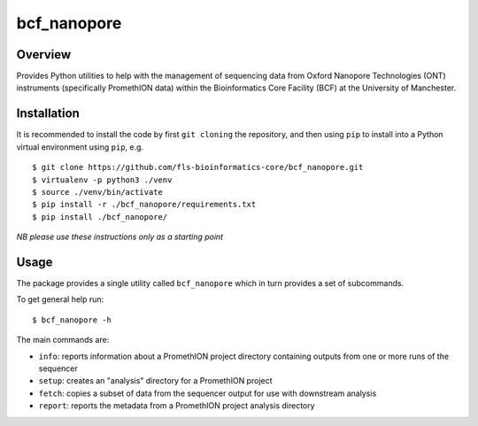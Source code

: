 bcf_nanopore
============

.. image:: https://github.com/fls-bioinformatics-core/bcf_nanopore/workflows/Python%20CI/badge.svg
   :target: https://github.com/fls-bioinformatics-core/bcf_nanopore/actions?query=workflow%3A%22Python+CI%22

Overview
--------

Provides Python utilities to help with the management of sequencing
data from Oxford Nanopore Technologies (ONT) instruments (specifically
PromethION data) within the Bioinformatics Core Facility (BCF) at the
University of Manchester.

Installation
------------

It is recommended to install the code by first ``git cloning`` the
repository, and then using ``pip`` to install into a Python virtual
environment using ``pip``, e.g.

::

   $ git clone https://github.com/fls-bioinformatics-core/bcf_nanopore.git
   $ virtualenv -p python3 ./venv
   $ source ./venv/bin/activate
   $ pip install -r ./bcf_nanopore/requirements.txt
   $ pip install ./bcf_nanopore/
    

*NB please use these instructions only as a starting point*

Usage
-----

The package provides a single utility called ``bcf_nanopore`` which
in turn provides a set of subcommands.

To get general help run:

::

   $ bcf_nanopore -h

The main commands are:

* ``info``: reports information about a PromethION project directory
  containing outputs from one or more runs of the sequencer
* ``setup``: creates an "analysis" directory for a PromethION
  project
* ``fetch``: copies a subset of data from the sequencer output for
  use with downstream analysis
* ``report``: reports the metadata from a PromethION project analysis
  directory
